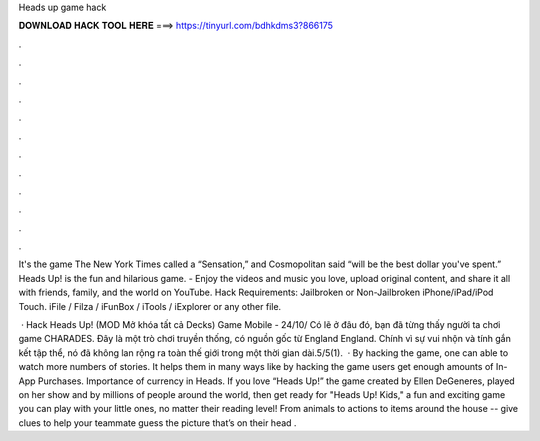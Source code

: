 Heads up game hack



𝐃𝐎𝐖𝐍𝐋𝐎𝐀𝐃 𝐇𝐀𝐂𝐊 𝐓𝐎𝐎𝐋 𝐇𝐄𝐑𝐄 ===> https://tinyurl.com/bdhkdms3?866175



.



.



.



.



.



.



.



.



.



.



.



.

It's the game The New York Times called a “Sensation,” and Cosmopolitan said “will be the best dollar you've spent.” Heads Up! is the fun and hilarious game. - Enjoy the videos and music you love, upload original content, and share it all with friends, family, and the world on YouTube. Hack Requirements: Jailbroken or Non-Jailbroken iPhone/iPad/iPod Touch. iFile / Filza / iFunBox / iTools / iExplorer or any other file.

 · Hack Heads Up! (MOD Mở khóa tất cả Decks) Game Mobile - 24/10/ Có lẽ ở đâu đó, bạn đã từng thấy người ta chơi game CHARADES. Đây là một trò chơi truyền thống, có nguồn gốc từ England England. Chính vì sự vui nhộn và tính gắn kết tập thể, nó đã không lan rộng ra toàn thế giới trong một thời gian dài.5/5(1).  · By hacking the game, one can able to watch more numbers of stories. It helps them in many ways like by hacking the game users get enough amounts of In-App Purchases. Importance of currency in Heads. If you love “Heads Up!” the game created by Ellen DeGeneres, played on her show and by millions of people around the world, then get ready for "Heads Up! Kids," a fun and exciting game you can play with your little ones, no matter their reading level! From animals to actions to items around the house -- give clues to help your teammate guess the picture that’s on their head .

